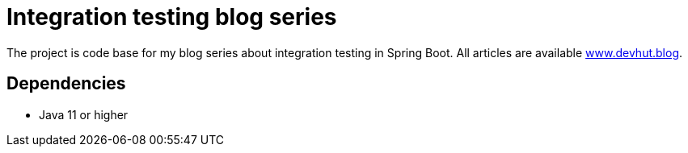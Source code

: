 = Integration testing blog series

The project is code base for my blog series about integration testing in Spring Boot.
All articles are available https://www.devhut.blog/blog/categories/integration-testing[www.devhut.blog].

== Dependencies

* Java 11 or higher
